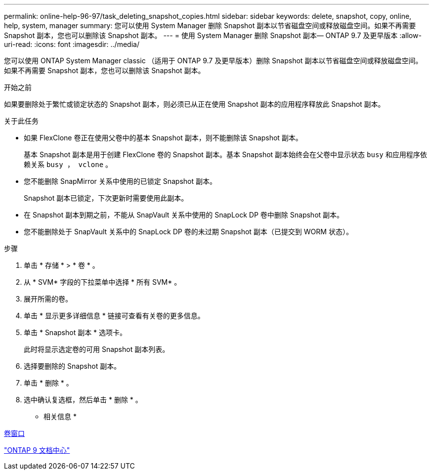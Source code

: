 ---
permalink: online-help-96-97/task_deleting_snapshot_copies.html 
sidebar: sidebar 
keywords: delete, snapshot, copy, online, help, system, manager 
summary: 您可以使用 System Manager 删除 Snapshot 副本以节省磁盘空间或释放磁盘空间。如果不再需要 Snapshot 副本，您也可以删除该 Snapshot 副本。 
---
= 使用 System Manager 删除 Snapshot 副本— ONTAP 9.7 及更早版本
:allow-uri-read: 
:icons: font
:imagesdir: ../media/


[role="lead"]
您可以使用 ONTAP System Manager classic （适用于 ONTAP 9.7 及更早版本）删除 Snapshot 副本以节省磁盘空间或释放磁盘空间。如果不再需要 Snapshot 副本，您也可以删除该 Snapshot 副本。

.开始之前
如果要删除处于繁忙或锁定状态的 Snapshot 副本，则必须已从正在使用 Snapshot 副本的应用程序释放此 Snapshot 副本。

.关于此任务
* 如果 FlexClone 卷正在使用父卷中的基本 Snapshot 副本，则不能删除该 Snapshot 副本。
+
基本 Snapshot 副本是用于创建 FlexClone 卷的 Snapshot 副本。基本 Snapshot 副本始终会在父卷中显示状态 `busy` 和应用程序依赖关系 `busy ， vclone` 。

* 您不能删除 SnapMirror 关系中使用的已锁定 Snapshot 副本。
+
Snapshot 副本已锁定，下次更新时需要使用此副本。

* 在 Snapshot 副本到期之前，不能从 SnapVault 关系中使用的 SnapLock DP 卷中删除 Snapshot 副本。
* 您不能删除处于 SnapVault 关系中的 SnapLock DP 卷的未过期 Snapshot 副本（已提交到 WORM 状态）。


.步骤
. 单击 * 存储 * > * 卷 * 。
. 从 * SVM* 字段的下拉菜单中选择 * 所有 SVM* 。
. 展开所需的卷。
. 单击 * 显示更多详细信息 * 链接可查看有关卷的更多信息。
. 单击 * Snapshot 副本 * 选项卡。
+
此时将显示选定卷的可用 Snapshot 副本列表。

. 选择要删除的 Snapshot 副本。
. 单击 * 删除 * 。
. 选中确认复选框，然后单击 * 删除 * 。


* 相关信息 *

xref:reference_volumes_window.adoc[卷窗口]

https://docs.netapp.com/ontap-9/index.jsp["ONTAP 9 文档中心"]
